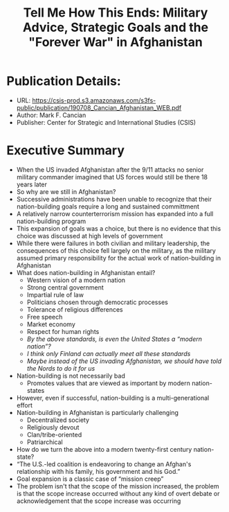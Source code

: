 #+TITLE: Tell Me How This Ends: Military Advice, Strategic Goals and the "Forever War" in Afghanistan
#+OPTIONS: num:nil; ^:nil; ':t

* Publication Details:
+ URL: https://csis-prod.s3.amazonaws.com/s3fs-public/publication/190708_Cancian_Afghanistan_WEB.pdf
+ Author: Mark F. Cancian
+ Publisher: Center for Strategic and International Studies (CSIS)

* Executive Summary
+ When the US invaded Afghanistan after the 9/11 attacks no senior military commander imagined that US forces would still be there 18 years later
+ So why are we still in Afghanistan?
+ Successive administrations have been unable to recognize that their nation-building goals require a long and sustained committment
+ A relatively narrow counterterrorism mission has expanded into a full nation-building program
+ This expansion of goals was a choice, but there is no evidence that this choice was discussed at high levels of government
+ While there were failures in both civilian and military leadership, the consequences of this choice fell largely on the military, as the military assumed primary responsibility for the actual work of nation-building in Afghanistan
+ What does nation-building in Afghanistan entail?
  + Western vision of a modern nation
  + Strong central government
  + Impartial rule of law
  + Politicians chosen through democratic processes
  + Tolerance of religious differences
  + Free speech
  + Market economy
  + Respect for human rights
  + /By the above standards, is even the United States a "modern nation"?/
  + /I think only Finland can actually meet all these standards/
  + /Maybe instead of the US invading Afghanistan, we should have told the Nords to do it for us/
+ Nation-building is not necessarily bad
  + Promotes values that are viewed as important by modern nation-states
+ However, even if successful, nation-building is a multi-generational effort
+ Nation-building in Afghanistan is particularly challenging
  + Decentralized society
  + Religiously devout
  + Clan/tribe-oriented
  + Patriarchical
+ How do we turn the above into a modern twenty-first century nation-state?
+ "The U.S.-led coalition is endeavoring to change an Afghan's relationship with his family, his government and his God."
+ Goal expansion is a classic case of "mission creep"
+ The problem isn't that the scope of the mission increased, the problem is that the scope increase occurred without any kind of overt debate or acknowledgement that the scope increase was occurring
